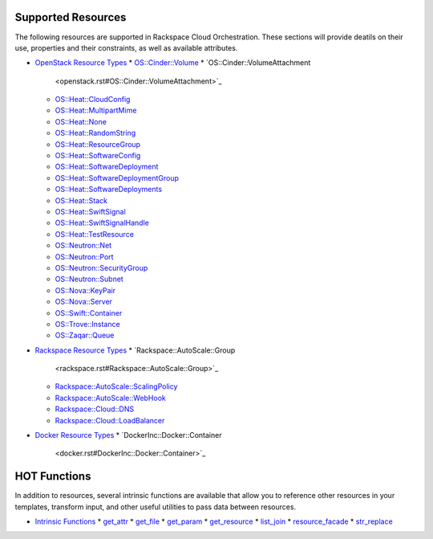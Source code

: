 
Supported Resources
===================

The following resources are supported in Rackspace Cloud
Orchestration. These sections will provide deatils on their use,
properties and their constraints, as well as available attributes.

* `OpenStack Resource Types <openstack.rst>`_
  * `OS::Cinder::Volume <openstack.rst#OS::Cinder::Volume>`_
  * `OS::Cinder::VolumeAttachment
    <openstack.rst#OS::Cinder::VolumeAttachment>`_
  * `OS::Heat::CloudConfig <openstack.rst#OS::Heat::CloudConfig>`_
  * `OS::Heat::MultipartMime <openstack.rst#OS::Heat::MultipartMime>`_
  * `OS::Heat::None <openstack.rst#OS::Heat::None>`_
  * `OS::Heat::RandomString <openstack.rst#OS::Heat::RandomString>`_
  * `OS::Heat::ResourceGroup <openstack.rst#OS::Heat::ResourceGroup>`_
  * `OS::Heat::SoftwareConfig
    <openstack.rst#OS::Heat::SoftwareConfig>`_
  * `OS::Heat::SoftwareDeployment
    <openstack.rst#OS::Heat::SoftwareDeployment>`_
  * `OS::Heat::SoftwareDeploymentGroup
    <openstack.rst#OS::Heat::SoftwareDeploymentGroup>`_
  * `OS::Heat::SoftwareDeployments
    <openstack.rst#OS::Heat::SoftwareDeployments>`_
  * `OS::Heat::Stack <openstack.rst#OS::Heat::Stack>`_
  * `OS::Heat::SwiftSignal <openstack.rst#OS::Heat::SwiftSignal>`_
  * `OS::Heat::SwiftSignalHandle
    <openstack.rst#OS::Heat::SwiftSignalHandle>`_
  * `OS::Heat::TestResource <openstack.rst#OS::Heat::TestResource>`_
  * `OS::Neutron::Net <openstack.rst#OS::Neutron::Net>`_
  * `OS::Neutron::Port <openstack.rst#OS::Neutron::Port>`_
  * `OS::Neutron::SecurityGroup
    <openstack.rst#OS::Neutron::SecurityGroup>`_
  * `OS::Neutron::Subnet <openstack.rst#OS::Neutron::Subnet>`_
  * `OS::Nova::KeyPair <openstack.rst#OS::Nova::KeyPair>`_
  * `OS::Nova::Server <openstack.rst#OS::Nova::Server>`_
  * `OS::Swift::Container <openstack.rst#OS::Swift::Container>`_
  * `OS::Trove::Instance <openstack.rst#OS::Trove::Instance>`_
  * `OS::Zaqar::Queue <openstack.rst#OS::Zaqar::Queue>`_
* `Rackspace Resource Types <rackspace.rst>`_
  * `Rackspace::AutoScale::Group
    <rackspace.rst#Rackspace::AutoScale::Group>`_
  * `Rackspace::AutoScale::ScalingPolicy
    <rackspace.rst#Rackspace::AutoScale::ScalingPolicy>`_
  * `Rackspace::AutoScale::WebHook
    <rackspace.rst#Rackspace::AutoScale::WebHook>`_
  * `Rackspace::Cloud::DNS <rackspace.rst#Rackspace::Cloud::DNS>`_
  * `Rackspace::Cloud::LoadBalancer
    <rackspace.rst#Rackspace::Cloud::LoadBalancer>`_
* `Docker Resource Types <docker.rst>`_
  * `DockerInc::Docker::Container
    <docker.rst#DockerInc::Docker::Container>`_

HOT Functions
=============

In addition to resources, several intrinsic functions are available
that allow you to reference other resources in your templates,
transform input, and other useful utilities to pass data between
resources.

* `Intrinsic Functions <functions.rst>`_
  * `get_attr <functions.rst#get-attr>`_
  * `get_file <functions.rst#get-file>`_
  * `get_param <functions.rst#get-param>`_
  * `get_resource <functions.rst#get-resource>`_
  * `list_join <functions.rst#list-join>`_
  * `resource_facade <functions.rst#resource-facade>`_
  * `str_replace <functions.rst#str-replace>`_